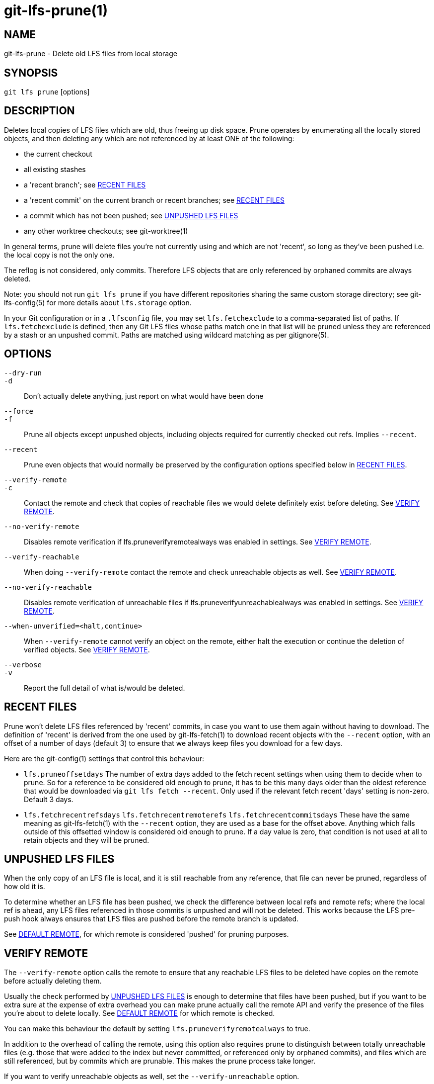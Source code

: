 = git-lfs-prune(1)

== NAME

git-lfs-prune - Delete old LFS files from local storage

== SYNOPSIS

`git lfs prune` [options]

== DESCRIPTION

Deletes local copies of LFS files which are old, thus freeing up disk
space. Prune operates by enumerating all the locally stored objects, and
then deleting any which are not referenced by at least ONE of the
following:

* the current checkout
* all existing stashes
* a 'recent branch'; see <<_recent_files>>
* a 'recent commit' on the current branch or recent branches; see
<<_recent_files>>
* a commit which has not been pushed; see <<_unpushed_lfs_files>>
* any other worktree checkouts; see git-worktree(1)

In general terms, prune will delete files you're not currently using and
which are not 'recent', so long as they've been pushed i.e. the local
copy is not the only one.

The reflog is not considered, only commits. Therefore LFS objects that
are only referenced by orphaned commits are always deleted.

Note: you should not run `git lfs prune` if you have different
repositories sharing the same custom storage directory; see
git-lfs-config(5) for more details about `lfs.storage` option.

In your Git configuration or in a `.lfsconfig` file, you may set
`lfs.fetchexclude` to a comma-separated list of paths. If
`lfs.fetchexclude` is defined, then any Git LFS files whose paths match
one in that list will be pruned unless they are referenced by a stash or
an unpushed commit. Paths are matched using wildcard matching as per
gitignore(5).

== OPTIONS

`--dry-run`::
`-d`::
  Don't actually delete anything, just report on what would have been done
`--force`::
`-f`::
  Prune all objects except unpushed objects, including objects required for
  currently checked out refs. Implies `--recent`.
`--recent`::
  Prune even objects that would normally be preserved by the
  configuration options specified below in <<_recent_files>>.
`--verify-remote`::
`-c`::
  Contact the remote and check that copies of reachable files we would delete
  definitely exist before deleting. See <<_verify_remote>>.
`--no-verify-remote`::
  Disables remote verification if lfs.pruneverifyremotealways was enabled in
  settings. See <<_verify_remote>>.
`--verify-reachable`::
  When doing `--verify-remote` contact the remote and check unreachable
  objects as well. See <<_verify_remote>>.
`--no-verify-reachable`::
  Disables remote verification of unreachable files if
  lfs.pruneverifyunreachablealways was enabled in settings. See
  <<_verify_remote>>.
`--when-unverified=<halt,continue>`::
  When `--verify-remote` cannot verify an object on the remote, either halt
  the execution or continue the deletion of verified objects. See
  <<_verify_remote>>.
`--verbose`::
`-v`::
  Report the full detail of what is/would be deleted.

== RECENT FILES

Prune won't delete LFS files referenced by 'recent' commits, in case you
want to use them again without having to download. The definition of
'recent' is derived from the one used by git-lfs-fetch(1) to download
recent objects with the `--recent` option, with an offset of a number of
days (default 3) to ensure that we always keep files you download for a
few days.

Here are the git-config(1) settings that control this behaviour:

* `lfs.pruneoffsetdays` The number of extra days added to the fetch
recent settings when using them to decide when to prune. So for a
reference to be considered old enough to prune, it has to be this many
days older than the oldest reference that would be downloaded via
`git lfs fetch --recent`. Only used if the relevant fetch recent 'days'
setting is non-zero. Default 3 days.
* `lfs.fetchrecentrefsdays` `lfs.fetchrecentremoterefs`
`lfs.fetchrecentcommitsdays` These have the same meaning as
git-lfs-fetch(1) with the `--recent` option, they are used as a base for
the offset above. Anything which falls outside of this offsetted window
is considered old enough to prune. If a day value is zero, that
condition is not used at all to retain objects and they will be pruned.

== UNPUSHED LFS FILES

When the only copy of an LFS file is local, and it is still reachable
from any reference, that file can never be pruned, regardless of how old
it is.

To determine whether an LFS file has been pushed, we check the
difference between local refs and remote refs; where the local ref is
ahead, any LFS files referenced in those commits is unpushed and will
not be deleted. This works because the LFS pre-push hook always ensures
that LFS files are pushed before the remote branch is updated.

See <<_default_remote>>, for which remote is considered 'pushed' for
pruning purposes.

== VERIFY REMOTE

The `--verify-remote` option calls the remote to ensure that any reachable
LFS files to be deleted have copies on the remote before actually deleting
them.

Usually the check performed by <<_unpushed_lfs_files>> is enough to
determine that files have been pushed, but if you want to be extra sure
at the expense of extra overhead you can make prune actually call the
remote API and verify the presence of the files you're about to delete
locally. See <<_default_remote>> for which remote is checked.

You can make this behaviour the default by setting
`lfs.pruneverifyremotealways` to true.

In addition to the overhead of calling the remote, using this option
also requires prune to distinguish between totally unreachable files
(e.g. those that were added to the index but never committed, or
referenced only by orphaned commits), and files which are still
referenced, but by commits which are prunable. This makes the prune
process take longer.

If you want to verify unreachable objects as well, set the
`--verify-unreachable` option.

You can check for unreachable objects by default by setting
`lfs.pruneverifyunreachablealways` to true.

By default, `--verify-remote` halts execution if a file cannot be
verified. Set `--when-unverified=continue` to not halt exceution but
continue deleting all objects that can be verified.

== DEFAULT REMOTE

When identifying <<_unpushed_lfs_files>> and performing <<_verify_remote>>, a
single remote, 'origin', is normally used as the reference. This one
remote is considered canonical; even if you use multiple remotes, you
probably want to retain your local copies until they've made it to that
remote. 'origin' is used by default because that will usually be a main
central repo, or your fork of it - in both cases that's a valid remote
backup of your work. If origin doesn't exist then by default nothing
will be pruned because everything is treated as 'unpushed'.

You can alter the remote via git config: `lfs.pruneremotetocheck`. Set
this to a different remote name to check that one instead of 'origin'.

== SEE ALSO

git-lfs-fetch(1), gitignore(5).

Part of the git-lfs(1) suite.
